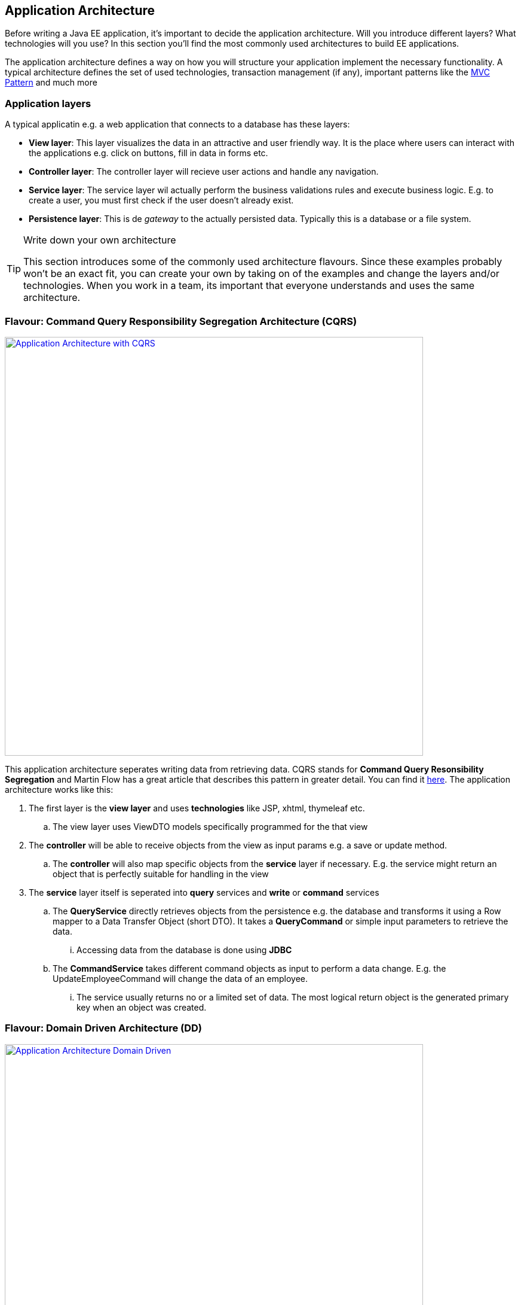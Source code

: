== Application Architecture

Before writing a Java EE application, it's important to decide the application architecture.
Will you introduce different layers?
What technologies will you use?
In this section you'll find the most commonly used architectures to build EE applications.


[INFO]
====
The application architecture defines a way on how you will structure your application implement the necessary functionality.
A typical architecture defines the set of used technologies, transaction management (if any), important patterns like the https://en.wikipedia.org/wiki/Model%E2%80%93view%E2%80%93controller[MVC Pattern] and much more
====


=== Application layers

A typical applicatin e.g. a web application that connects to a database has these layers:

* *View layer*: This layer visualizes the data in an attractive and user friendly way.
It is the place where users can interact with the applications e.g. click on buttons, fill in data in forms etc.
* *Controller layer*: The controller layer will recieve user actions and handle any navigation.
* *Service layer*: The service layer wil actually perform the business validations rules and execute business logic.
E.g. to create a user, you must first check if the user doesn't already exist.
* *Persistence layer*: This is de _gateway_ to the actually persisted data.
Typically this is a database or a file system.


.Write down your own architecture
[TIP]
====
This section introduces some of the commonly used architecture flavours.
Since these examples probably won't be an exact fit, you can create your own by taking on of the examples and change the layers and/or technologies.
When you work in a team, its important that everyone understands and uses the same architecture.
====

=== Flavour: Command Query Responsibility Segregation Architecture (CQRS)

image:cqrs.png["Application Architecture with CQRS",width=700, link="images/cqrs.png"]

This application architecture seperates writing data from retrieving data.
CQRS stands for *Command Query Resonsibility Segregation* and Martin Flow has a great article that describes this pattern in greater detail.
You can find it http://martinfowler.com/bliki/CQRS.html[here].
The application architecture works like this:

. The first layer is the *view layer* and uses *technologies* like JSP, xhtml, thymeleaf etc.
.. The view layer uses ViewDTO models specifically programmed for the that view
. The *controller* will be able to receive objects from the view as input params e.g. a save or update method.
.. The *controller* will also map specific objects from the *service* layer if necessary.
 E.g. the service might return an object that is perfectly suitable for handling in the view
. The *service* layer itself is seperated into *query* services and *write* or *command* services
.. The *QueryService* directly retrieves objects from the persistence e.g. the database and transforms it using a Row mapper to a Data Transfer Object (short DTO).
It takes a *QueryCommand* or simple input parameters to retrieve the data.
... Accessing data from the database is done using *JDBC*
.. The *CommandService* takes different command objects as input to perform a data change.
E.g. the UpdateEmployeeCommand will change the data of an employee.
... The service usually returns no or a limited set of data.
The most logical return object is the generated primary key when an object was created.

=== Flavour: Domain Driven Architecture (DD)

image:dd.png["Application Architecture Domain Driven",width=700, link="images/dd.png"]

This architecture assumes that the persisted entities will be managed using a *Create, Read, Update, Delete* pattern.
E.g. when you're working with an _Employee_, you'll have an _EmployeeService_ that has the methods _create(Employee), update(Employee), find(Employee), delete(Employee).
However when you want to retrieve the department name with the names of the employees in it, you'll have to call services from the _EmployeeService_ plus the DepartmentService_ and merge the data yourself in the controller.
If you were only department names and employee names, you'd be retrieving too much information e.g. departments with all their data and employees with all the data.

. The first two layers are similar to the CQRS architecture
. The architecture has *DomainServices* focussed on providing functionality for one entity in the domain e.g. Employee
.. These services can accept input commands like with CQRS or more likely domain objects.
.. The domain objects are *Plain Old Java Objects*. They are not linked to any specific technology like JPA.
.. The service has the choice of working with JPA or JDBC.
When working with JPA, the domain objects are transformed into JPA entities using a mapper.
. The persistence layer is similar to the one described in the CQRS architecture


=== Flavour Full JPA or JDBC Architecture

image:jpa.png["Application Architecture full JPA or JDBC",width=700, link="images/jpa.png"]

Very simple applications do not require the use of Data Transfer Objects or view objects.
These applications use one common domain model (optionally linked to JPA) and pass that domain across all the layers.
Whilst this is the easiest architecture, it is also the least flexible. The problem occurs when the view contains data not present in the domain model.
In this case you are forced to make another call to the database or in the worst case adapt your model.

==== Where do transactions start?
Any architecture requires you to think about transaction management.
Transactions allow a number of actions to be grouped on one logical unit of work.
If one action in the transactions fails, all other actions must be reverted.

Transaction mangement really is important when working with SQL databases.
In all the provided architectures, the transaction starts when entering a service and commits or rollbacks when leaving the service.

[NOTE]
====
When you work with the https://en.wikipedia.org/wiki/Java_Persistence_API[Java Persistence Archicture] e.g. hibernate or eclipselink, you'll have access to the entity manager during the transaction.
Any https://docs.jboss.org/hibernate/orm/3.5/api/org/hibernate/LazyInitializationException.html[LazyInitializationException]s will not occur inside the service layer.
====
